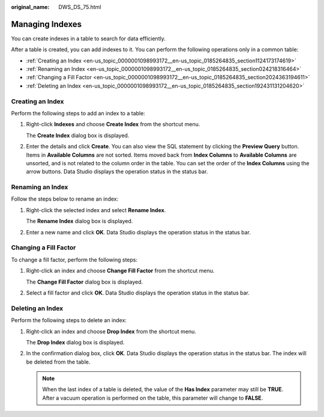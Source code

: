 :original_name: DWS_DS_75.html

.. _DWS_DS_75:

Managing Indexes
================

You can create indexes in a table to search for data efficiently.

After a table is created, you can add indexes to it. You can perform the following operations only in a common table:

-  :ref:`Creating an Index <en-us_topic_0000001098993172__en-us_topic_0185264835_section1124173174619>`
-  :ref:`Renaming an Index <en-us_topic_0000001098993172__en-us_topic_0185264835_section024218316464>`
-  :ref:`Changing a Fill Factor <en-us_topic_0000001098993172__en-us_topic_0185264835_section2024363194611>`
-  :ref:`Deleting an Index <en-us_topic_0000001098993172__en-us_topic_0185264835_section192431131204620>`

.. _en-us_topic_0000001098993172__en-us_topic_0185264835_section1124173174619:

Creating an Index
-----------------

Perform the following steps to add an index to a table:

#. Right-click **Indexes** and choose **Create Index** from the shortcut menu.

   The **Create Index** dialog box is displayed.

#. Enter the details and click **Create**. You can also view the SQL statement by clicking the **Preview Query** button. Items in **Available Columns** are not sorted. Items moved back from **Index Columns** to **Available Columns** are unsorted, and is not related to the column order in the table. You can set the order of the **Index Columns** using the arrow buttons. Data Studio displays the operation status in the status bar.

.. _en-us_topic_0000001098993172__en-us_topic_0185264835_section024218316464:

Renaming an Index
-----------------

Follow the steps below to rename an index:

#. Right-click the selected index and select **Rename Index**.

   The **Rename Index** dialog box is displayed.

#. Enter a new name and click **OK**. Data Studio displays the operation status in the status bar.

.. _en-us_topic_0000001098993172__en-us_topic_0185264835_section2024363194611:

Changing a Fill Factor
----------------------

To change a fill factor, perform the following steps:

#. Right-click an index and choose **Change Fill Factor** from the shortcut menu.

   The **Change Fill Factor** dialog box is displayed.

#. Select a fill factor and click **OK**. Data Studio displays the operation status in the status bar.

.. _en-us_topic_0000001098993172__en-us_topic_0185264835_section192431131204620:

Deleting an Index
-----------------

Perform the following steps to delete an index:

#. Right-click an index and choose **Drop Index** from the shortcut menu.

   The **Drop Index** dialog box is displayed.

#. In the confirmation dialog box, click **OK**. Data Studio displays the operation status in the status bar. The index will be deleted from the table.

   .. note::

      When the last index of a table is deleted, the value of the **Has Index** parameter may still be **TRUE**. After a vacuum operation is performed on the table, this parameter will change to **FALSE**.
